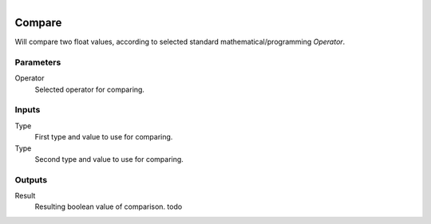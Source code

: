 .. figure:: /images/logic_nodes/math/ln-compare.png
   :align: right
   :width: 215
   :alt: Compare Node

.. _ln-compare:

==============================
Compare
==============================

Will compare two float values, according to selected standard mathematical/programming *Operator*.

Parameters
++++++++++++++++++++++++++++++

Operator
   Selected operator for comparing.

Inputs
++++++++++++++++++++++++++++++

Type
   First type and value to use for comparing.

Type
   Second type and value to use for comparing.

Outputs
++++++++++++++++++++++++++++++

Result
   Resulting boolean value of comparison. todo
